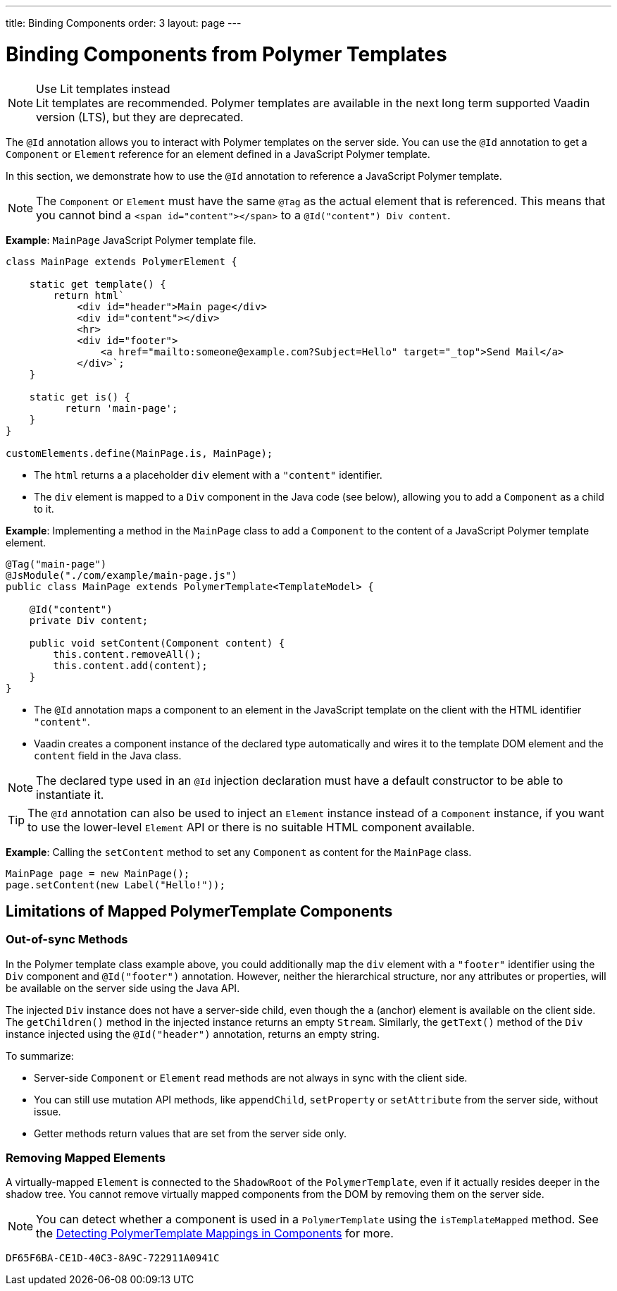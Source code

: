 ---
title: Binding Components
order: 3
layout: page
---


= Binding Components from Polymer Templates

.Use Lit templates instead
NOTE: Lit templates are recommended. Polymer templates are available in the next long term supported Vaadin version (LTS), but they are deprecated.

The `@Id` annotation allows you to interact with Polymer templates on the server side. You can use the `@Id` annotation to get a `Component` or `Element` reference for an element defined in a JavaScript Polymer template.

In this section, we demonstrate how to use the `@Id` annotation to reference a JavaScript Polymer template.

[NOTE]
The `Component` or `Element` must have the same `@Tag` as the actual element that is referenced. This means that you cannot bind a `<span id="content"></span>` to a `@Id("content") Div content`.

*Example*: `MainPage` JavaScript Polymer template file.

[source,js]
----
class MainPage extends PolymerElement {

    static get template() {
        return html`
            <div id="header">Main page</div>
            <div id="content"></div>
            <hr>
            <div id="footer">
                <a href="mailto:someone@example.com?Subject=Hello" target="_top">Send Mail</a>
            </div>`;
    }

    static get is() {
          return 'main-page';
    }
}

customElements.define(MainPage.is, MainPage);
----
* The `html` returns a a placeholder `div` element with a `"content"` identifier.
* The `div` element is mapped to a `Div` component in the Java code (see below), allowing you to add a `Component` as a child to it.

*Example*: Implementing a method in the `MainPage` class to add a `Component` to the content of a JavaScript Polymer template element.

[source,java]
----
@Tag("main-page")
@JsModule("./com/example/main-page.js")
public class MainPage extends PolymerTemplate<TemplateModel> {

    @Id("content")
    private Div content;

    public void setContent(Component content) {
        this.content.removeAll();
        this.content.add(content);
    }
}
----
* The `@Id` annotation maps a component to an element in the JavaScript template on the client with the HTML identifier `"content"`.
* Vaadin creates a component instance of the declared type automatically and wires it to the template DOM element and the `content` field in the Java class.

[NOTE]
The declared type used in an `@Id` injection declaration must have a default constructor to be able to instantiate it.


[TIP]
The `@Id` annotation can also be used to inject an `Element` instance instead of a `Component` instance, if you want to use the lower-level `Element` API or there is no suitable HTML component available.


*Example*: Calling the `setContent` method to set any `Component` as content for the `MainPage` class.

[source,java]
----
MainPage page = new MainPage();
page.setContent(new Label("Hello!"));
----

== Limitations of Mapped PolymerTemplate Components

=== Out-of-sync Methods

In the Polymer template class example above, you could additionally map the `div` element with a `"footer"` identifier using the `Div` component and `@Id("footer")` annotation. However, neither the hierarchical structure, nor any attributes or properties, will be available on the server side using the Java API.

The injected `Div` instance does not have a server-side child, even though the `a` (anchor) element is available on the client side. The `getChildren()` method in the injected instance returns an empty `Stream`. Similarly, the `getText()` method of the `Div` instance injected using the `@Id("header")` annotation, returns an empty string.

To summarize:

* Server-side `Component` or `Element` read methods are not always in sync with the client side.
* You can still use mutation API methods, like `appendChild`, `setProperty` or `setAttribute` from the server side, without issue.
* Getter methods return values that are set from the server side only.

=== Removing Mapped Elements

A virtually-mapped `Element` is connected to the `ShadowRoot` of the
`PolymerTemplate`, even if it actually resides deeper in the shadow tree. You cannot remove virtually mapped components from the DOM by removing them on the server side.


[NOTE]
You can detect whether a component is used in a `PolymerTemplate` using the `isTemplateMapped` method. See the <<tutorial-component-integration#,Detecting PolymerTemplate Mappings in Components>> for more.


[discussion-id]`DF65F6BA-CE1D-40C3-8A9C-722911A0941C`

